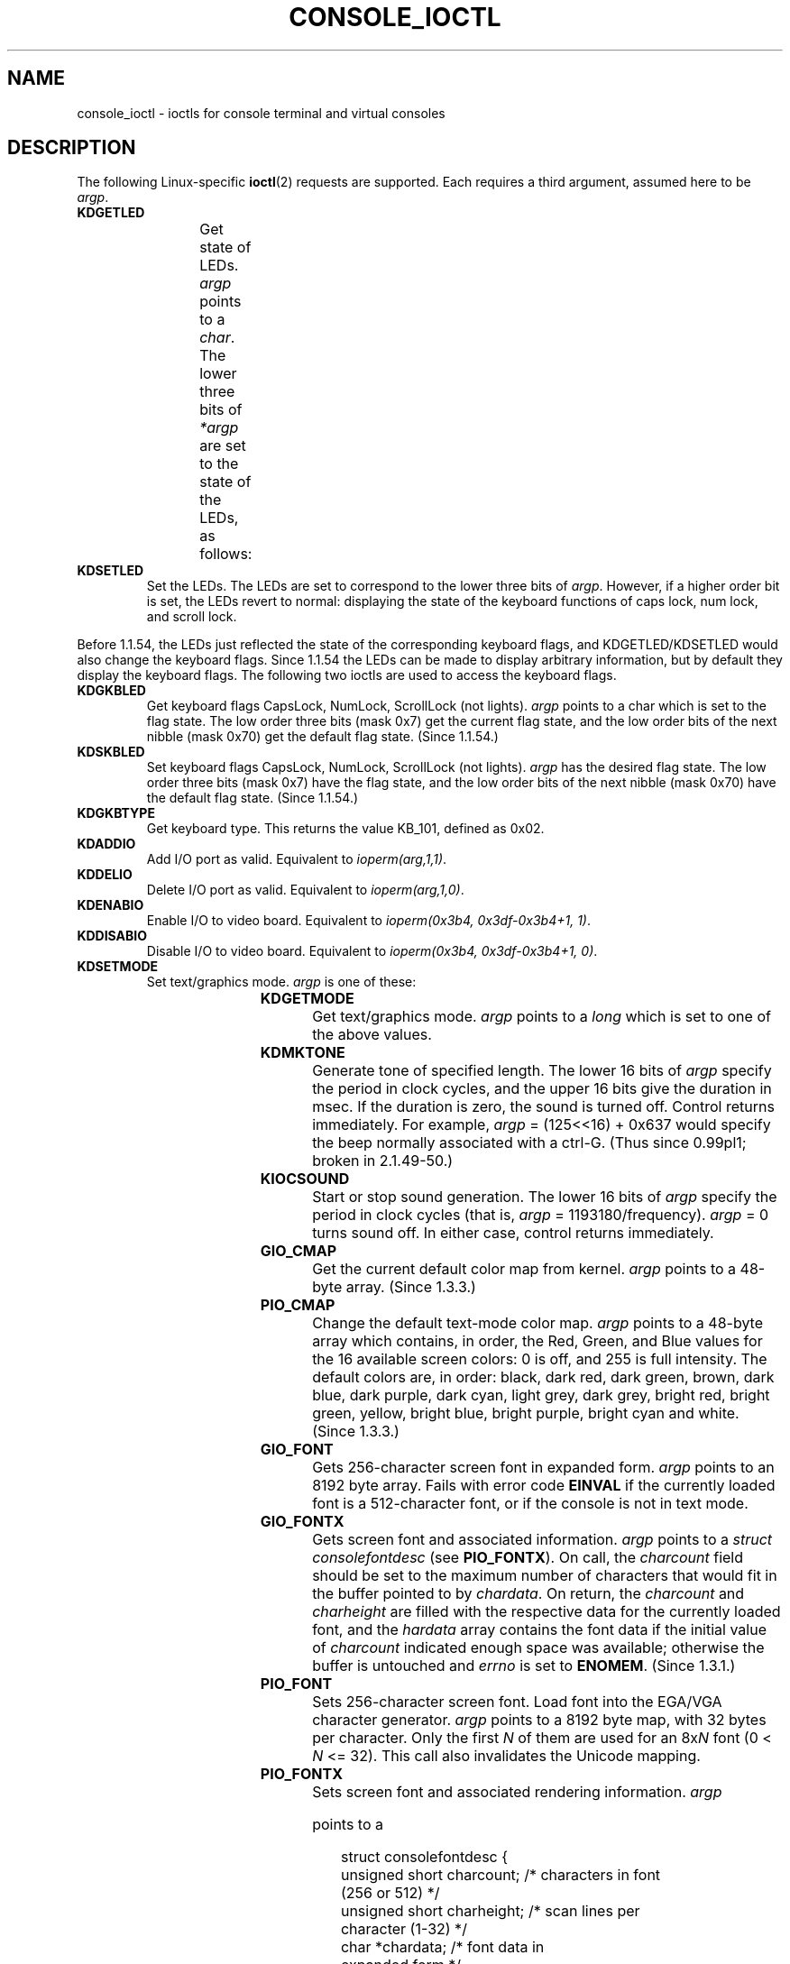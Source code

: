 .\" Copyright (c) 1995 Jim Van Zandt <jrv@vanzandt.mv.com> and aeb
.\" Sun Feb 26 11:46:23 MET 1995
.\"
.\" %%%LICENSE_START(GPLv2+_DOC_FULL)
.\" This is free documentation; you can redistribute it and/or
.\" modify it under the terms of the GNU General Public License as
.\" published by the Free Software Foundation; either version 2 of
.\" the License, or (at your option) any later version.
.\"
.\" The GNU General Public License's references to "object code"
.\" and "executables" are to be interpreted as the output of any
.\" document formatting or typesetting system, including
.\" intermediate and printed output.
.\"
.\" This manual is distributed in the hope that it will be useful,
.\" but WITHOUT ANY WARRANTY; without even the implied warranty of
.\" MERCHANTABILITY or FITNESS FOR A PARTICULAR PURPOSE.  See the
.\" GNU General Public License for more details.
.\"
.\" You should have received a copy of the GNU General Public
.\" License along with this manual; if not, see
.\" <http://www.gnu.org/licenses/>.
.\" %%%LICENSE_END
.\"
.\" Modified, Sun Feb 26 15:04:20 1995, faith@cs.unc.edu
.\" Modified, Thu Apr 20 22:08:17 1995, jrv@vanzandt.mv.com
.\" Modified, Mon Sep 18 22:32:47 1995, hpa@storm.net (H. Peter Anvin)
.\" FIXME The following are not documented:
.\"     KDFONTOP (since 2.1.111)
.\"     KDGKBDIACRUC (since 2.6.24)
.\"     KDSKBDIACR
.\"     KDSKBDIACRUC (since 2.6.24)
.\"     KDKBDREP (since 2.1.113)
.\"     KDMAPDISP (not implemented as at 2.6.27)
.\"     KDUNMAPDISP (not implemented as at 2.6.27)
.\"     VT_LOCKSWITCH (since 1.3.47, needs CAP_SYS_TTY_CONFIG)
.\"     VT_UNLOCKSWITCH (since 1.3.47, needs CAP_SYS_TTY_CONFIG)
.\"     VT_GETHIFONTMASK (since 2.6.18)
.\"
.TH CONSOLE_IOCTL 4 2009-02-28 "Linux" "Linux Programmer's Manual"
.SH NAME
console_ioctl \- ioctls for console terminal and virtual consoles
.SH DESCRIPTION
The following Linux-specific
.BR ioctl (2)
requests are supported.
Each requires a third argument, assumed here to be
.IR argp .
.TP
.B KDGETLED
Get state of LEDs.
.I argp
points to a
.IR char .
The lower three bits
of
.I *argp
are set to the state of the LEDs, as follows:
.TS
l l l.
LED_CAP 	0x04	caps lock led
LEC_NUM 	0x02	num lock led
LED_SCR 	0x01	scroll lock led
.TE
.TP
.B KDSETLED
Set the LEDs.
The LEDs are set to correspond to the lower three bits of
.IR argp .
However, if a higher order bit is set,
the LEDs revert to normal: displaying the state of the
keyboard functions of caps lock, num lock, and scroll lock.
.LP
Before 1.1.54, the LEDs just reflected the state of the corresponding
keyboard flags, and KDGETLED/KDSETLED would also change the keyboard
flags.
Since 1.1.54 the LEDs can be made to display arbitrary
information, but by default they display the keyboard flags.
The following two ioctls are used to access the keyboard flags.
.TP
.B KDGKBLED
Get keyboard flags CapsLock, NumLock, ScrollLock (not lights).
.I argp
points to a char which is set to the flag state.
The low order three bits (mask 0x7) get the current flag state,
and the low order bits of the next nibble (mask 0x70) get
the default flag state.
(Since 1.1.54.)
.TP
.B KDSKBLED
Set keyboard flags CapsLock, NumLock, ScrollLock (not lights).
.I argp
has the desired flag state.
The low order three bits (mask 0x7) have the flag state,
and the low order bits of the next nibble (mask 0x70) have
the default flag state.
(Since 1.1.54.)
.TP
.B KDGKBTYPE
Get keyboard type.
This returns the value KB_101, defined as 0x02.
.TP
.B KDADDIO
Add I/O port as valid.
Equivalent to
.IR ioperm(arg,1,1) .
.TP
.B KDDELIO
Delete I/O port as valid.
Equivalent to
.IR ioperm(arg,1,0) .
.TP
.B KDENABIO
Enable I/O to video board.
Equivalent to
.IR "ioperm(0x3b4, 0x3df-0x3b4+1, 1)" .
.TP
.B KDDISABIO
Disable I/O to video board.
Equivalent to
.IR "ioperm(0x3b4, 0x3df-0x3b4+1, 0)" .
.TP
.B KDSETMODE
Set text/graphics mode.
.I argp
is one of these:

.TS
l l.
KD_TEXT	0x00
KD_GRAPHICS	0x01
.TE
.TP
.B KDGETMODE
Get text/graphics mode.
.I argp
points to a
.I long
which is set to one
of the above values.
.TP
.B KDMKTONE
Generate tone of specified length.
The lower 16 bits of
.I argp
specify the period in clock cycles,
and the upper 16 bits give the duration in msec.
If the duration is zero, the sound is turned off.
Control returns immediately.
For example,
.I argp
= (125<<16) + 0x637 would specify
the beep normally associated with a ctrl-G.
(Thus since 0.99pl1; broken in 2.1.49-50.)
.TP
.B KIOCSOUND
Start or stop sound generation.
The lower 16 bits of
.I argp
specify the period in clock cycles
(that is,
.I argp
= 1193180/frequency).
.I argp
= 0 turns sound off.
In either case, control returns immediately.
.TP
.B GIO_CMAP
Get the current default color map from kernel.
.I argp
points to
a 48-byte array.
(Since 1.3.3.)
.TP
.B PIO_CMAP
Change the default text-mode color map.
.I argp
points to a
48-byte array which contains, in order, the Red, Green, and Blue
values for the 16 available screen colors: 0 is off, and 255 is full
intensity.
The default colors are, in order: black, dark red, dark
green, brown, dark blue, dark purple, dark cyan, light grey, dark
grey, bright red, bright green, yellow, bright blue, bright purple,
bright cyan and white.
(Since 1.3.3.)
.TP
.B GIO_FONT
Gets 256-character screen font in expanded form.
.I argp
points to an 8192 byte array.
Fails with error code
.B EINVAL
if the
currently loaded font is a 512-character font, or if the console is
not in text mode.
.TP
.B GIO_FONTX
Gets screen font and associated information.
.I argp
points to a
.I "struct consolefontdesc"
(see
.BR PIO_FONTX ).
On call, the
.I charcount
field should be set to the maximum number of
characters that would fit in the buffer pointed to by
.IR chardata .
On return, the
.I charcount
and
.I charheight
are filled with
the respective data for the currently loaded font, and the
.I hardata
array contains the font data if the initial value of
.I charcount
indicated enough space was available; otherwise the
buffer is untouched and
.I errno
is set to
.BR ENOMEM .
(Since 1.3.1.)
.TP
.B PIO_FONT
Sets 256-character screen font.
Load font into the EGA/VGA character
generator.
.I argp
points to a 8192 byte map, with 32 bytes per
character.
Only the first
.I N
of them are used for an 8x\fIN\fP font
(0 <
.I N
<= 32).
This call also invalidates the Unicode mapping.
.TP
.B PIO_FONTX
Sets screen font and associated rendering information.
.I argp

points to a

.in +4n
.nf
struct consolefontdesc {
    unsigned short charcount;  /* characters in font
                                  (256 or 512) */
    unsigned short charheight; /* scan lines per
                                  character (1-32) */
    char          *chardata;   /* font data in
                                  expanded form */
};
.fi
.in

If necessary, the screen will be appropriately resized, and
.B SIGWINCH
sent to the appropriate processes.
This call also invalidates the Unicode mapping.
(Since 1.3.1.)
.TP
.B PIO_FONTRESET
Resets the screen font, size and Unicode mapping to the bootup
defaults.
.I argp
is unused, but should be set to NULL to
ensure compatibility with future versions of Linux.
(Since 1.3.28.)
.TP
.B GIO_SCRNMAP
Get screen mapping from kernel.
.I argp
points to an area of size
E_TABSZ, which is loaded with the font positions used to display each
character.
This call is likely to return useless information if the
currently loaded font is more than 256 characters.
.TP
.B GIO_UNISCRNMAP
Get full Unicode screen mapping from kernel.
.I argp
points to an
area of size
.IR E_TABSZ*sizeof(unsigned short) ,
which is loaded with the
Unicodes each character represent.
A special set of Unicodes,
starting at U+F000, are used to represent "direct to font" mappings.
(Since 1.3.1.)
.TP
.B PIO_SCRNMAP
Loads the "user definable" (fourth) table in the kernel which maps
bytes into console screen symbols.
.I argp
points to an area of
size E_TABSZ.
.TP
.B PIO_UNISCRNMAP
Loads the "user definable" (fourth) table in the kernel which maps
bytes into Unicodes, which are then translated into screen symbols
according to the currently loaded Unicode-to-font map.
Special Unicodes starting at U+F000 can be used to map directly to the font
symbols.
(Since 1.3.1.)
.TP
.B GIO_UNIMAP
Get Unicode-to-font mapping from kernel.
.I argp
points to a

.in +4n
.nf
struct unimapdesc {
    unsigned short  entry_ct;
    struct unipair *entries;
};
.fi
.in

where
.I entries
points to an array of

.in +4n
.nf
struct unipair {
    unsigned short unicode;
    unsigned short fontpos;
};
.fi
.in

(Since 1.1.92.)
.TP
.B PIO_UNIMAP
Put unicode-to-font mapping in kernel.
.I argp
points to a
.IR "struct unimapdesc" .
(Since 1.1.92)
.TP
.B PIO_UNIMAPCLR
Clear table, possibly advise hash algorithm.
.I argp
points to a

.in +4n
.nf
struct unimapinit {
    unsigned short advised_hashsize;  /* 0 if no opinion */
    unsigned short advised_hashstep;  /* 0 if no opinion */
    unsigned short advised_hashlevel; /* 0 if no opinion */
};
.fi
.in

(Since 1.1.92.)
.TP
.B KDGKBMODE
Gets current keyboard mode.
.I argp
points to a
.I long
which is set to one
of these:

.TS
l l.
K_RAW	0x00
K_XLATE	0x01
K_MEDIUMRAW	0x02
K_UNICODE	0x03
.TE
.TP
.B KDSKBMODE
Sets current keyboard mode.
.I argp
is a
.I long
equal to one of the above values.
.TP
.B KDGKBMETA
Gets meta key handling mode.
.I argp
points to a
.I long
which is
set to one of these:

.TS
l l l.
K_METABIT	0x03	set high order bit
K_ESCPREFIX	0x04	escape prefix
.TE
.TP
.B KDSKBMETA
Sets meta key handling mode.
.I argp
is a
.I long
equal to one of the above values.
.TP
.B KDGKBENT
Gets one entry in key translation table (keycode to action code).
.I argp
points to a

.in +4n
.nf
struct kbentry {
    unsigned char  kb_table;
    unsigned char  kb_index;
    unsigned short kb_value;
};
.fi
.in

with the first two members filled in:
.I kb_table
selects the key table (0 <=
.I kb_table
< MAX_NR_KEYMAPS),
and
.IR kb_index
is the keycode (0 <=
.I kb_index
< NR_KEYS).
.I kb_value
is set to the corresponding action code,
or K_HOLE if there is no such key,
or K_NOSUCHMAP if
.I kb_table
is invalid.
.TP
.B KDSKBENT
Sets one entry in translation table.
.I argp
points to a
.IR "struct kbentry" .
.TP
.B KDGKBSENT
Gets one function key string.
.I argp
points to a

.in +4n
.nf
struct kbsentry {
    unsigned char kb_func;
    unsigned char kb_string[512];
};
.fi
.in

.I kb_string
is set to the (null-terminated) string corresponding to
the
.IR kb_func th
function key action code.
.TP
.B KDSKBSENT
Sets one function key string entry.
.I argp
points to a
.IR "struct kbsentry" .
.TP
.B KDGKBDIACR
Read kernel accent table.
.I argp
points to a

.in +4n
.nf
struct kbdiacrs {
    unsigned int   kb_cnt;
    struct kbdiacr kbdiacr[256];
};
.fi
.in

where
.I kb_cnt
is the number of entries in the array, each of which
is a

.in +4n
.nf
struct kbdiacr {
    unsigned char diacr;
    unsigned char base;
    unsigned char result;
};
.fi
.in
.TP
.B KDGETKEYCODE
Read kernel keycode table entry (scan code to keycode).
.I argp
points to a

.in +4n
.nf
struct kbkeycode {
    unsigned int scancode;
    unsigned int keycode;
};
.fi
.in

.I keycode
is set to correspond to the given
.IR scancode .
(89 <=
.I scancode
<= 255 only.
For 1 <=
.I scancode
<= 88,
.IR keycode == scancode .)
(Since 1.1.63.)
.TP
.B KDSETKEYCODE
Write kernel keycode table entry.
.I argp
points to a
.IR "struct kbkeycode" .
(Since 1.1.63.)
.TP
.B KDSIGACCEPT
The calling process indicates its willingness to accept the signal
.I argp
when it is generated by pressing an appropriate key combination.
(1 <=
.I argp
<= NSIG).
(See
.IR spawn_console ()
in
.IR linux/drivers/char/keyboard.c .)
.TP
.B VT_OPENQRY
Returns the first available (non-opened) console.
.I argp
points to an
.I int
which is set to the
number of the vt (1 <=
.I *argp
<= MAX_NR_CONSOLES).
.TP
.B VT_GETMODE
Get mode of active vt.
.I argp
points to a

.in +4n
.nf
struct vt_mode {
    char  mode;    /* vt mode */
    char  waitv;   /* if set, hang on writes if not active */
    short relsig;  /* signal to raise on release req */
    short acqsig;  /* signal to raise on acquisition */
    short frsig;   /* unused (set to 0) */
};
.fi
.in

which is set to the mode of the active vt.
.I mode
is set to one of these values:

.TS
l l.
VT_AUTO	auto vt switching
VT_PROCESS	process controls switching
VT_ACKACQ	acknowledge switch
.TE
.TP
.B VT_SETMODE
Set mode of active vt.
.I argp
points to a
.IR "struct vt_mode" .
.TP
.B VT_GETSTATE
Get global vt state info.
.I argp
points to a

.in +4n
.nf
struct vt_stat {
    unsigned short v_active;  /* active vt */
    unsigned short v_signal;  /* signal to send */
    unsigned short v_state;   /* vt bit mask */
};
.fi
.in

For each vt in use, the corresponding bit in the
.I v_state
member is set.
(Kernels 1.0 through 1.1.92.)
.TP
.B VT_RELDISP
Release a display.
.TP
.B VT_ACTIVATE
Switch to vt
.IR argp
(1 <=
.I argp
<= MAX_NR_CONSOLES).
.TP
.B VT_WAITACTIVE
Wait until vt
.I argp
has been activated.
.TP
.B VT_DISALLOCATE
Deallocate the memory associated with vt
.IR argp .
(Since 1.1.54.)
.TP
.B VT_RESIZE
Set the kernel's idea of screensize.
.I argp
points to a

.in +4n
.nf
struct vt_sizes {
    unsigned short v_rows;       /* # rows */
    unsigned short v_cols;       /* # columns */
    unsigned short v_scrollsize; /* no longer used */
};
.fi
.in

Note that this does not change the videomode.
See
.BR resizecons (8).
(Since 1.1.54.)
.TP
.B VT_RESIZEX
Set the kernel's idea of various screen parameters.
.I argp
points to a

.in +4n
.nf
struct vt_consize {
    unsigned short v_rows;  /* number of rows */
    unsigned short v_cols;  /* number of columns */
    unsigned short v_vlin;  /* number of pixel rows
                               on screen */
    unsigned short v_clin;  /* number of pixel rows
                               per character */
    unsigned short v_vcol;  /* number of pixel columns
                               on screen */
    unsigned short v_ccol;  /* number of pixel columns
                               per character */
};
.fi
.in

Any parameter may be set to zero, indicating "no change", but if
multiple parameters are set, they must be self-consistent.
Note that this does not change the videomode.
See
.BR resizecons (8).
(Since 1.3.3.)
.PP
The action of the following ioctls depends on the first byte in the struct
pointed to by
.IR argp ,
referred to here as the
.IR subcode .
These are legal only for the superuser or the owner of the current terminal.
.TP
.B "TIOCLINUX, subcode=0"
Dump the screen.
Disappeared in 1.1.92.  (With kernel 1.1.92 or later, read from
.I /dev/vcsN
or
.I /dev/vcsaN
instead.)
.TP
.B "TIOCLINUX, subcode=1"
Get task information.
Disappeared in 1.1.92.
.TP
.B "TIOCLINUX, subcode=2"
Set selection.
.I argp
points to a
.in +4n
.nf

struct {
   char  subcode;
   short xs, ys, xe, ye;
   short sel_mode;
};

.fi
.in
.I xs
and
.I ys
are the starting column and row.
.I xe
and
.I ye
are the ending
column and row.
(Upper left corner is row=column=1.)
.I sel_mode
is 0 for character-by-character selection,
1 for word-by-word selection,
or 2 for line-by-line selection.
The indicated screen characters are highlighted and saved
in the static array sel_buffer in
.IR devices/char/console.c .
.TP
.B "TIOCLINUX, subcode=3"
Paste selection.
The characters in the selection buffer are
written to
.IR fd .
.TP
.B "TIOCLINUX, subcode=4"
Unblank the screen.
.TP
.B "TIOCLINUX, subcode=5"
Sets contents of a 256-bit look up table defining characters in a "word",
for word-by-word selection.
(Since 1.1.32.)
.TP
.B "TIOCLINUX, subcode=6"
.I argp
points to a char which is set to the value of the kernel
variable
.IR shift_state .
(Since 1.1.32.)
.TP
.B "TIOCLINUX, subcode=7"
.I argp
points to a char which is set to the value of the kernel
variable
.IR report_mouse .
(Since 1.1.33.)
.TP
.B "TIOCLINUX, subcode=8"
Dump screen width and height, cursor position, and all the
character-attribute pairs.
(Kernels 1.1.67 through 1.1.91 only.
With kernel 1.1.92 or later, read from
.I /dev/vcsa*
instead.)
.TP
.B "TIOCLINUX, subcode=9"
Restore screen width and height, cursor position, and all the
character-attribute pairs.
(Kernels 1.1.67 through 1.1.91 only.
With kernel 1.1.92 or later, write to
.I /dev/vcsa*
instead.)
.TP
.B "TIOCLINUX, subcode=10"
Handles the Power Saving
feature of the new generation of monitors.
VESA screen blanking mode is set to
.IR argp[1] ,
which governs what
screen blanking does:
.RS
.IP 0: 3
Screen blanking is disabled.
.IP 1:
The current video adapter
register settings are saved, then the controller is programmed to turn off
the vertical synchronization pulses.
This puts the monitor into "standby" mode.
If your monitor has an Off_Mode timer, then
it will eventually power down by itself.
.IP 2:
The current settings are saved, then both the vertical and horizontal
synchronization pulses are turned off.
This puts the monitor into "off" mode.
If your monitor has no Off_Mode timer,
or if you want your monitor to power down immediately when the
blank_timer times out, then you choose this option.
.RI ( Caution:
Powering down frequently will damage the monitor.)
(Since 1.1.76.)
.RE
.SH RETURN VALUE
On success, 0 is returned.
On error, \-1 is returned, and
.I errno
is set.
.SH ERRORS
.I errno
may take on these values:
.TP
.B EBADF
The file descriptor is invalid.
.TP
.B ENOTTY
The file descriptor is not associated with a character special device,
or the specified request does not apply to it.
.TP
.B EINVAL
The file descriptor or
.I argp
is invalid.
.TP
.B EPERM
Insufficient permission.
.SH NOTES
.BR Warning :
Do not regard this man page as documentation of the Linux console ioctls.
This is provided for the curious only, as an alternative to reading the
source.
Ioctl's are undocumented Linux internals, liable to be changed
without warning.
(And indeed, this page more or less describes the
situation as of kernel version 1.1.94;
there are many minor and not-so-minor
differences with earlier versions.)

Very often, ioctls are introduced for communication between the
kernel and one particular well-known program (fdisk, hdparm, setserial,
tunelp, loadkeys, selection, setfont, etc.), and their behavior will be
changed when required by this particular program.

Programs using these ioctls will not be portable to other versions
of UNIX, will not work on older versions of Linux, and will not work
on future versions of Linux.

Use POSIX functions.
.SH SEE ALSO
.BR dumpkeys (1),
.BR kbd_mode (1),
.BR loadkeys (1),
.BR mknod (1),
.BR setleds (1),
.BR setmetamode (1),
.BR execve (2),
.BR fcntl (2),
.BR ioperm (2),
.BR termios (3),
.BR console (4),
.BR console_codes (4),
.BR mt (4),
.BR sd (4),
.BR tty (4),
.BR tty_ioctl (4),
.BR ttyS (4),
.BR vcs (4),
.BR vcsa (4),
.BR charsets (7),
.BR mapscrn (8),
.BR resizecons (8),
.BR setfont (8)

.IR /usr/include/linux/kd.h ,
.I /usr/include/linux/vt.h
